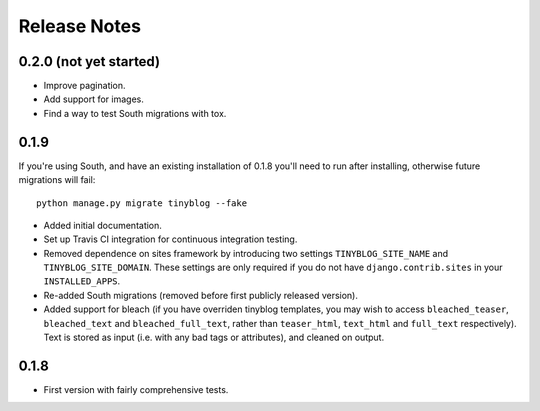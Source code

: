 Release Notes
*************

0.2.0 (not yet started)
===================

* Improve pagination.
* Add support for images.
* Find a way to test South migrations with tox.

0.1.9
=====

If you're using South, and have an existing installation of 0.1.8
you'll need to run after installing, otherwise future migrations will
fail::

    python manage.py migrate tinyblog --fake

* Added initial documentation.
* Set up Travis CI integration for continuous integration testing.
* Removed dependence on sites framework by introducing two settings
  ``TINYBLOG_SITE_NAME`` and ``TINYBLOG_SITE_DOMAIN``. These settings
  are only required if you do not have ``django.contrib.sites`` in
  your ``INSTALLED_APPS``.
* Re-added South migrations (removed before first publicly released
  version).
* Added support for bleach (if you have overriden tinyblog templates,
  you may wish to access ``bleached_teaser``, ``bleached_text`` and
  ``bleached_full_text``, rather than ``teaser_html``, ``text_html``
  and ``full_text`` respectively). Text is stored as input (i.e. with
  any bad tags or attributes), and cleaned on output.

0.1.8
=====

* First version with fairly comprehensive tests.
